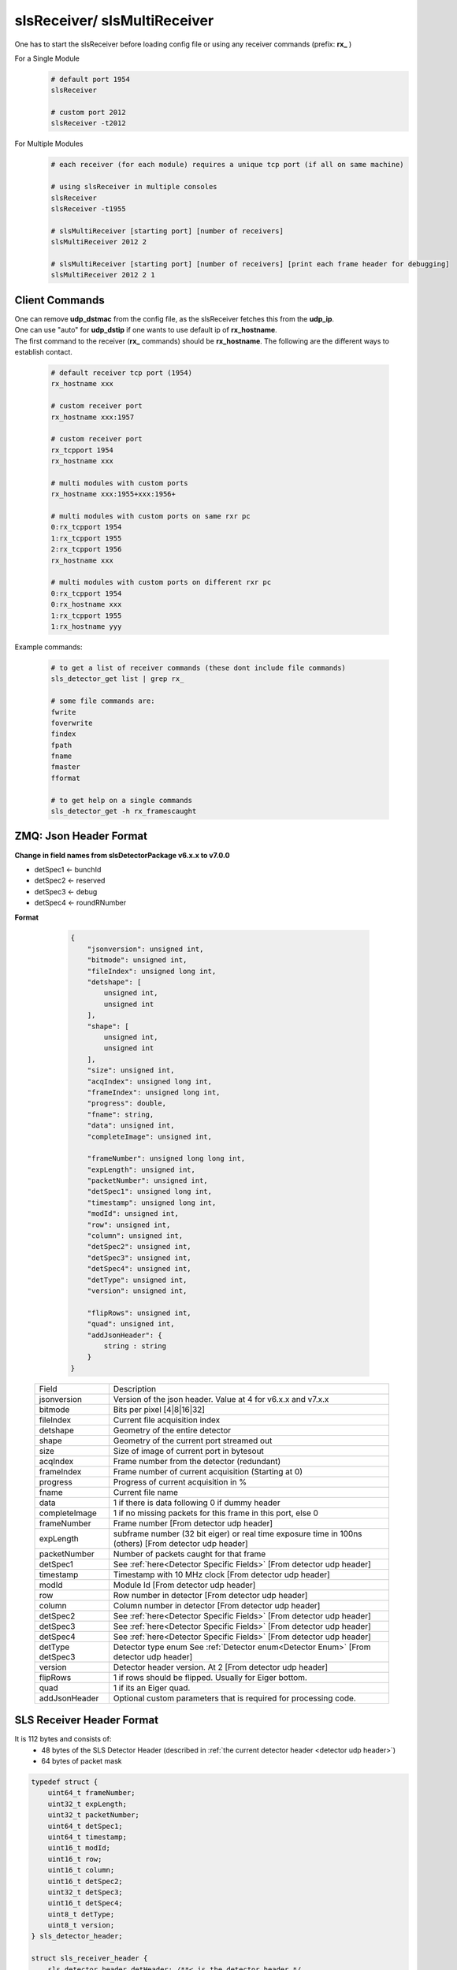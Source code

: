 slsReceiver/ slsMultiReceiver
================================

| One has to start the slsReceiver before loading config file or using any receiver commands (prefix: **rx_** )

For a Single Module
    .. code-block:: bash  

        # default port 1954
        slsReceiver

        # custom port 2012
        slsReceiver -t2012


For Multiple Modules
    .. code-block:: bash  

        # each receiver (for each module) requires a unique tcp port (if all on same machine)

        # using slsReceiver in multiple consoles
        slsReceiver
        slsReceiver -t1955

        # slsMultiReceiver [starting port] [number of receivers]
        slsMultiReceiver 2012 2

        # slsMultiReceiver [starting port] [number of receivers] [print each frame header for debugging]
        slsMultiReceiver 2012 2 1


Client Commands 
-----------------

| One can remove **udp_dstmac** from the config file, as the slsReceiver fetches this from the **udp_ip**.

| One can use "auto" for **udp_dstip** if one wants to use default ip of **rx_hostname**.

| The first command to the receiver (**rx_** commands) should be **rx_hostname**. The following are the different ways to establish contact.

    .. code-block:: bash  

        # default receiver tcp port (1954)
        rx_hostname xxx

        # custom receiver port
        rx_hostname xxx:1957

        # custom receiver port
        rx_tcpport 1954
        rx_hostname xxx

        # multi modules with custom ports
        rx_hostname xxx:1955+xxx:1956+

        # multi modules with custom ports on same rxr pc
        0:rx_tcpport 1954
        1:rx_tcpport 1955
        2:rx_tcpport 1956
        rx_hostname xxx

        # multi modules with custom ports on different rxr pc
        0:rx_tcpport 1954
        0:rx_hostname xxx
        1:rx_tcpport 1955
        1:rx_hostname yyy


| Example commands:

    .. code-block:: bash 

        # to get a list of receiver commands (these dont include file commands)
        sls_detector_get list | grep rx_

        # some file commands are:
        fwrite
        foverwrite
        findex
        fpath
        fname
        fmaster
        fformat

        # to get help on a single commands
        sls_detector_get -h rx_framescaught


ZMQ: Json Header Format
------------------------


**Change in field names from slsDetectorPackage v6.x.x to v7.0.0**

* detSpec1 <- bunchId
* detSpec2 <- reserved
* detSpec3 <- debug
* detSpec4 <- roundRNumber


**Format**

    .. code-block:: bash 

        {
            "jsonversion": unsigned int,
            "bitmode": unsigned int,
            "fileIndex": unsigned long int,
            "detshape": [
                unsigned int,
                unsigned int
            ],
            "shape": [
                unsigned int,
                unsigned int
            ],
            "size": unsigned int,
            "acqIndex": unsigned long int,
            "frameIndex": unsigned long int,
            "progress": double,
            "fname": string,
            "data": unsigned int,
            "completeImage": unsigned int,

            "frameNumber": unsigned long long int,
            "expLength": unsigned int,
            "packetNumber": unsigned int,
            "detSpec1": unsigned long int,
            "timestamp": unsigned long int,
            "modId": unsigned int,
            "row": unsigned int,
            "column": unsigned int,
            "detSpec2": unsigned int,
            "detSpec3": unsigned int,
            "detSpec4": unsigned int,
            "detType": unsigned int,
            "version": unsigned int,
            
            "flipRows": unsigned int,
            "quad": unsigned int,
            "addJsonHeader": {
                string : string
            }
        }

   +--------------+----------------------------------------------+
   |   Field      |       Description                            |
   +--------------+----------------------------------------------+
   | jsonversion  | Version of the json header.                  |
   |              | Value at 4 for v6.x.x and v7.x.x             |
   +--------------+----------------------------------------------+
   | bitmode      | Bits per pixel [4|8|16|32]                   |
   +--------------+----------------------------------------------+
   | fileIndex    | Current file acquisition index               |
   +--------------+----------------------------------------------+
   | detshape     | Geometry of the entire detector              |
   +--------------+----------------------------------------------+
   | shape        | Geometry of the current port streamed out    |
   +--------------+----------------------------------------------+
   | size         | Size of image of current port in bytesout    |
   +--------------+----------------------------------------------+
   | acqIndex     | Frame number from the detector (redundant)   |
   +--------------+----------------------------------------------+
   | frameIndex   | Frame number of current acquisition          |
   |              | (Starting at 0)                              |
   +--------------+----------------------------------------------+
   | progress     | Progress of current acquisition in %         |
   +--------------+----------------------------------------------+
   | fname        | Current file name                            |
   +--------------+----------------------------------------------+
   | data         | 1 if there is data following                 |
   |              | 0 if dummy header                            |
   +--------------+----------------------------------------------+
   | completeImage| 1 if no missing packets for this frame       |
   |              | in this port, else 0                         |
   +--------------+----------------------------------------------+
   | frameNumber  | Frame number                                 |
   |              | [From detector udp header]                   |
   +--------------+----------------------------------------------+
   | expLength    | subframe number (32 bit eiger)               |
   |              | or real time exposure time in 100ns (others) |
   |              | [From detector udp header]                   |
   +--------------+----------------------------------------------+
   | packetNumber | Number of packets caught for that frame      |
   +--------------+----------------------------------------------+
   | detSpec1     | See :ref:`here<Detector Specific Fields>`    |
   |              | [From detector udp header]                   |
   +--------------+----------------------------------------------+
   | timestamp    | Timestamp with 10 MHz clock                  |
   |              | [From detector udp header]                   |
   +--------------+----------------------------------------------+
   | modId        | Module Id                                    |
   |              | [From detector udp header]                   |
   +--------------+----------------------------------------------+
   | row          | Row number in detector                       |
   |              | [From detector udp header]                   |
   +--------------+----------------------------------------------+
   | column       | Column number in detector                    |
   |              | [From detector udp header]                   |
   +--------------+----------------------------------------------+
   | detSpec2     | See :ref:`here<Detector Specific Fields>`    |
   |              | [From detector udp header]                   |
   +--------------+----------------------------------------------+
   | detSpec3     | See :ref:`here<Detector Specific Fields>`    |
   |              | [From detector udp header]                   |
   +--------------+----------------------------------------------+
   | detSpec4     | See :ref:`here<Detector Specific Fields>`    |
   |              | [From detector udp header]                   |
   +--------------+----------------------------------------------+
   | detType      | Detector type enum                           |
   | detSpec3     | See :ref:`Detector enum<Detector Enum>`      |
   |              | [From detector udp header]                   |
   +--------------+----------------------------------------------+
   | version      | Detector header version. At 2                |
   |              | [From detector udp header]                   |
   +--------------+----------------------------------------------+
   | flipRows     | 1 if rows should be flipped.                 |
   |              | Usually for Eiger bottom.                    |
   +--------------+----------------------------------------------+
   | quad         | 1 if its an Eiger quad.                      |
   +--------------+----------------------------------------------+
   | addJsonHeader| Optional custom parameters that is required  |
   |              | for processing code.                         |
   +--------------+----------------------------------------------+


SLS Receiver Header Format
--------------------------

It is 112 bytes and consists of:
    * 48 bytes of the SLS Detector Header (described in :ref:`the current detector header <detector udp header>`)
    * 64 bytes of packet mask

.. code-block:: cpp 
    
    typedef struct {
        uint64_t frameNumber;
        uint32_t expLength;
        uint32_t packetNumber;
        uint64_t detSpec1;
        uint64_t timestamp;
        uint16_t modId;
        uint16_t row;
        uint16_t column;
        uint16_t detSpec2;
        uint32_t detSpec3;
        uint16_t detSpec4;
        uint8_t detType;
        uint8_t version;
    } sls_detector_header;

    struct sls_receiver_header {
        sls_detector_header detHeader; /**< is the detector header */
        sls_bitset packetsMask;        /**< is the packets caught bit mask */
    };


.. note :: 

    | The packetNumber in the SLS Receiver Header will be modified to number of packets caught by receiver for that frame. For eg. Jungfrau will have 128 packets per frame. If it is less, then this is a partial frame due to missing packets.
    
    | Furthermore, the bit mask will specify which packets have been received.




File format
--------------

Master file is in json format.

The file name format is [fpath]/[fname]_dx_fy_[findex].raw, where x is module index and y is file index. **fname** is file name prefix and by default "run". **fpath** is '/' by default.


Each acquisition will have an increasing acquisition index or findex (if file write enabled). This can be retrieved by using **findex** command. 


Each acquisition can have multiple files (the file index number **y**), with **rx_framesperfile** being the maximum number of frames per file. The default varies for each detector type.


Some file name examples:

    .. code-block:: bash

        # first file
        path-to-file/run_d0_f0_0.raw

        # second file after reaching max frames in first file
        path-to-file/run_d0_f1_0.raw
        
        # second acquisition, first file
        path-to-file/run_d0_f0_1.raw


Each acquisition will create a master file that can be enabled/disabled using **fmaster**. This should have parameters relevant to the acquisition.


**Binary file format**

This is the default file format. 


Each data file will consist of frames, each consisting of slsReceiver Header followed by data for 1 frame.


Master file is of ASCII format and will also include the format of the slsReceiver Header.


**HDF5 file formats**

#. Compile the package with HDF5 option enabled

    #. Using cmk script: ./cmk.sh -hj9 -d [path of hdf5 dir]

    #. Enable using cmake **-DCMAKE_INSTALL_PREFIX=/path/to/hdf/installation** and **-DSLS_USE_HDF5=ON**

#. Start Receiver process

#. Load config file

#. Set file format from client or in config file
    .. code-block:: bash

        sls_detector_put fformat hdf5


| For multiple, modules, a virtual file linking all the modules is created. Both the data files and virtual files are linked in the master file.


Performance 
-------------

Please refer to Receiver PC Tuning options and slsReceiver Tuning under `Troubleshooting <https://slsdetectorgroup.github.io/devdoc/troubleshooting.html>`_.


Using Callbacks
----------------

One can get a callback in the receiver for each frame to:
    * manipulate the data that will be written to file, or
    * disable file writing in slsReceiver and take care of the data for each call back

When handling callbacks, the control should be returned as soon as possible, to prevent packet loss from fifo being full.

**Example**
    * `main cpp file <https://github.com/slsdetectorgroup/api-examples/blob/master/e4-receiver_callbacks.cpp>`_ 
    * `cmake file <https://github.com/slsdetectorgroup/api-examples/blob/master/CMakeLists.txt>`_. 
    * how to install the slsDetectorPackage with cmake is provided :ref:`here <build from source using cmake>`.
    * compile the example **e4-rxr** by:

        .. code-block:: bash

            cmake ../path/to/your/source -DCMAKE_PREFIX_PATH=/path/to/sls/install
            make
            
